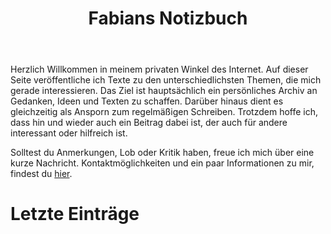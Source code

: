 #+title: Fabians Notizbuch

Herzlich Willkommen in meinem privaten Winkel des Internet.  Auf dieser Seite
veröffentliche ich Texte zu den unterschiedlichsten Themen, die mich gerade
interessieren.  Das Ziel ist hauptsächlich ein persönliches Archiv an Gedanken,
Ideen und Texten zu schaffen. Darüber hinaus dient es gleichzeitig als Ansporn
zum regelmäßigen Schreiben.  Trotzdem hoffe ich, dass hin und wieder auch ein
Beitrag dabei ist, der auch für andere interessant oder hilfreich ist.

Solltest du Anmerkungen, Lob oder Kritik haben, freue ich mich über eine kurze
Nachricht.  Kontaktmöglichkeiten und ein paar Informationen zu mir, findest du
[[file:about.org][hier]].

* Letzte Einträge
:PROPERTIES:
:CUSTOM_ID: recent-posts
:END:

#+begin_src elisp :exports results
(let ((dir "posts/")
      (res (list)))
  (dolist (filename (directory-files "./posts" nil ".*\.org") res)
    (unless (equal "rss.org" filename)
      (with-current-buffer (find-file-noselect (expand-file-name filename dir))
        (let* ((attrs (org-collect-keywords '("TITLE" "DATE")))
               (title (cadar attrs))
               (date (cadadr attrs)))
          (add-to-list 'res (list date filename title))))))
  (mapcar (lambda (elem)
            (list (format "[[file:%s%s][%s]]" dir (cadr elem) (caddr elem))
                  (format-time-string "%a %d %B %Y" (date-to-time (car elem)))))
          (take 10 (reverse (seq-sort-by (lambda (x) (org-time-string-to-absolute (car x))) #'< res)))))
#+end_src
